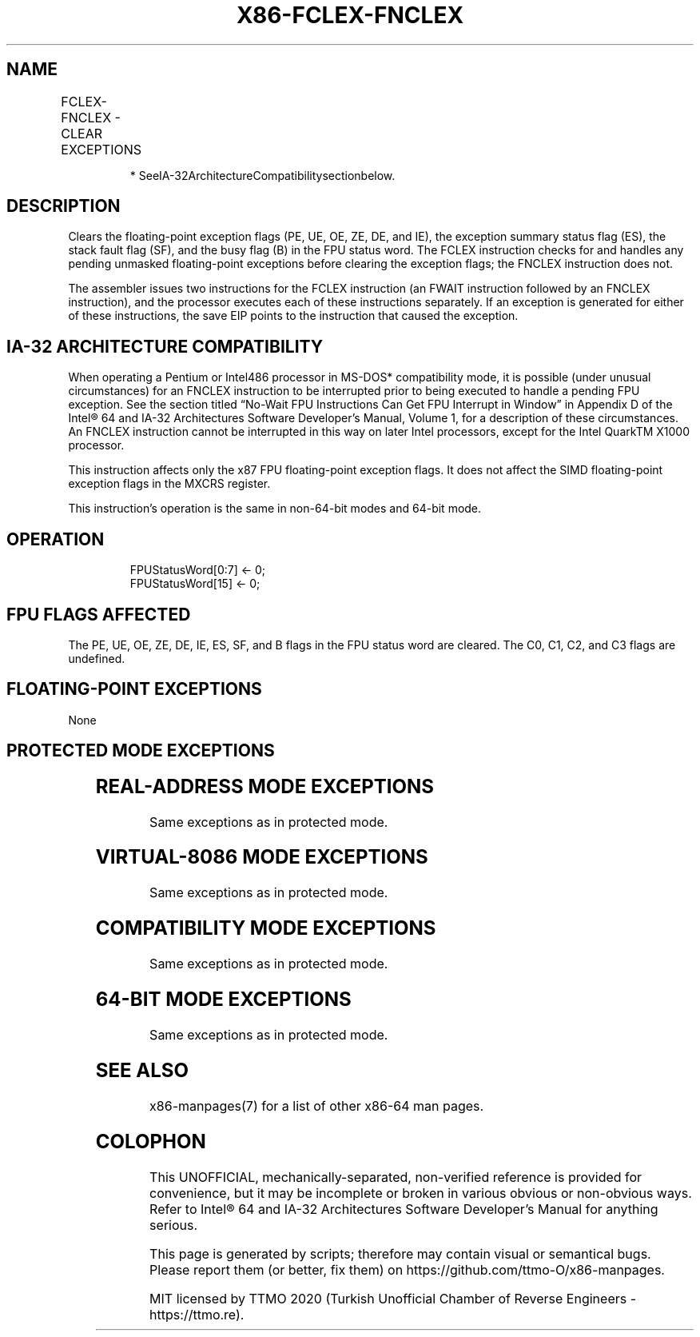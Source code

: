 .nh
.TH "X86-FCLEX-FNCLEX" "7" "May 2019" "TTMO" "Intel x86-64 ISA Manual"
.SH NAME
FCLEX-FNCLEX - CLEAR EXCEPTIONS
.TS
allbox;
l l l l l 
l l l l l .
\fB\fCOpcode*\fR	\fB\fCInstruction\fR	\fB\fC64\-Bit Mode\fR	\fB\fCCompat/Leg Mode\fR	\fB\fCDescription\fR
9B DB E2	FCLEX	Valid	Valid	T{
Clear floating\-point exception flags after checking for pending unmasked floating\-point exceptions.
T}
DB E2	FNCLEX*	Valid	Valid	T{
Clear floating\-point exception flags without checking for pending unmasked floating\-point exceptions.
T}
.TE

.PP
.RS

.PP
* SeeIA\-32ArchitectureCompatibilitysectionbelow.

.RE

.SH DESCRIPTION
.PP
Clears the floating\-point exception flags (PE, UE, OE, ZE, DE, and IE),
the exception summary status flag (ES), the stack fault flag (SF), and
the busy flag (B) in the FPU status word. The FCLEX instruction checks
for and handles any pending unmasked floating\-point exceptions before
clearing the exception flags; the FNCLEX instruction does not.

.PP
The assembler issues two instructions for the FCLEX instruction (an
FWAIT instruction followed by an FNCLEX instruction), and the processor
executes each of these instructions separately. If an exception is
generated for either of these instructions, the save EIP points to the
instruction that caused the exception.

.SH IA\-32 ARCHITECTURE COMPATIBILITY
.PP
When operating a Pentium or Intel486 processor in MS\-DOS* compatibility
mode, it is possible (under unusual circumstances) for an FNCLEX
instruction to be interrupted prior to being executed to handle a
pending FPU exception. See the section titled “No\-Wait FPU Instructions
Can Get FPU Interrupt in Window” in Appendix D of the Intel® 64 and
IA\-32 Architectures Software Developer’s Manual, Volume 1, for a
description of these circumstances. An FNCLEX instruction cannot be
interrupted in this way on later Intel processors, except for the Intel
QuarkTM X1000 processor.

.PP
This instruction affects only the x87 FPU floating\-point exception
flags. It does not affect the SIMD floating\-point exception flags in the
MXCRS register.

.PP
This instruction’s operation is the same in non\-64\-bit modes and 64\-bit
mode.

.SH OPERATION
.PP
.RS

.nf
FPUStatusWord[0:7] ← 0;
FPUStatusWord[15] ← 0;

.fi
.RE

.SH FPU FLAGS AFFECTED
.PP
The PE, UE, OE, ZE, DE, IE, ES, SF, and B flags in the FPU status word
are cleared. The C0, C1, C2, and C3 flags are undefined.

.SH FLOATING\-POINT EXCEPTIONS
.PP
None

.SH PROTECTED MODE EXCEPTIONS
.TS
allbox;
l l 
l l .
#NM	CR0.EM
[
bit 2
]
 or CR0.TS
[
bit 3
]
 = 1.
#UD	If the LOCK prefix is used.
.TE

.SH REAL\-ADDRESS MODE EXCEPTIONS
.PP
Same exceptions as in protected mode.

.SH VIRTUAL\-8086 MODE EXCEPTIONS
.PP
Same exceptions as in protected mode.

.SH COMPATIBILITY MODE EXCEPTIONS
.PP
Same exceptions as in protected mode.

.SH 64\-BIT MODE EXCEPTIONS
.PP
Same exceptions as in protected mode.

.SH SEE ALSO
.PP
x86\-manpages(7) for a list of other x86\-64 man pages.

.SH COLOPHON
.PP
This UNOFFICIAL, mechanically\-separated, non\-verified reference is
provided for convenience, but it may be incomplete or broken in
various obvious or non\-obvious ways. Refer to Intel® 64 and IA\-32
Architectures Software Developer’s Manual for anything serious.

.br
This page is generated by scripts; therefore may contain visual or semantical bugs. Please report them (or better, fix them) on https://github.com/ttmo-O/x86-manpages.

.br
MIT licensed by TTMO 2020 (Turkish Unofficial Chamber of Reverse Engineers - https://ttmo.re).
